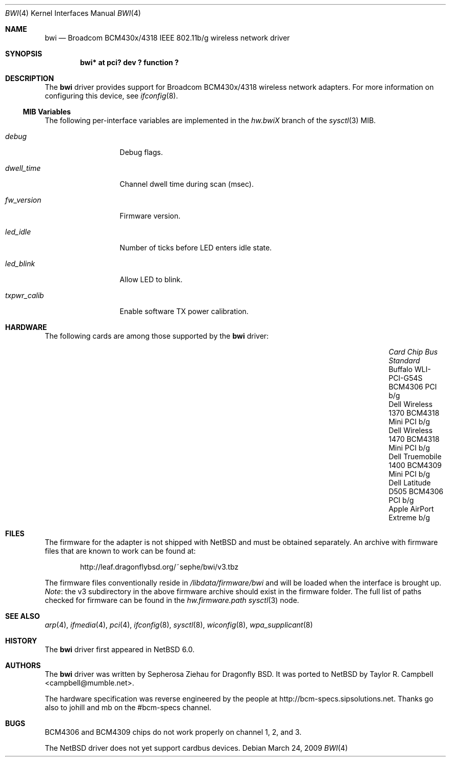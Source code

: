 .\" $NetBSD: bwi.4,v 1.9 2012/03/13 19:25:39 njoly Exp $
.\"
.\" Copyright (c) 2007 The DragonFly Project.  All rights reserved.
.\"
.\" Redistribution and use in source and binary forms, with or without
.\" modification, are permitted provided that the following conditions
.\" are met:
.\"
.\" 1. Redistributions of source code must retain the above copyright
.\"    notice, this list of conditions and the following disclaimer.
.\" 2. Redistributions in binary form must reproduce the above copyright
.\"    notice, this list of conditions and the following disclaimer in
.\"    the documentation and/or other materials provided with the
.\"    distribution.
.\" 3. Neither the name of The DragonFly Project nor the names of its
.\"    contributors may be used to endorse or promote products derived
.\"    from this software without specific, prior written permission.
.\"
.\" THIS SOFTWARE IS PROVIDED BY THE COPYRIGHT HOLDERS AND CONTRIBUTORS
.\" ``AS IS'' AND ANY EXPRESS OR IMPLIED WARRANTIES, INCLUDING, BUT NOT
.\" LIMITED TO, THE IMPLIED WARRANTIES OF MERCHANTABILITY AND FITNESS
.\" FOR A PARTICULAR PURPOSE ARE DISCLAIMED.  IN NO EVENT SHALL THE
.\" COPYRIGHT HOLDERS OR CONTRIBUTORS BE LIABLE FOR ANY DIRECT, INDIRECT,
.\" INCIDENTAL, SPECIAL, EXEMPLARY OR CONSEQUENTIAL DAMAGES (INCLUDING,
.\" BUT NOT LIMITED TO, PROCUREMENT OF SUBSTITUTE GOODS OR SERVICES;
.\" LOSS OF USE, DATA, OR PROFITS; OR BUSINESS INTERRUPTION) HOWEVER CAUSED
.\" AND ON ANY THEORY OF LIABILITY, WHETHER IN CONTRACT, STRICT LIABILITY,
.\" OR TORT (INCLUDING NEGLIGENCE OR OTHERWISE) ARISING IN ANY WAY OUT
.\" OF THE USE OF THIS SOFTWARE, EVEN IF ADVISED OF THE POSSIBILITY OF
.\" SUCH DAMAGE.
.\"
.\" $DragonFly: src/share/man/man4/bwi.4,v 1.10 2008/07/26 16:25:40 swildner Exp $
.\"
.Dd March 24, 2009
.Dt BWI 4
.Os
.Sh NAME
.Nm bwi
.Nd Broadcom BCM430x/4318 IEEE 802.11b/g wireless network driver
.Sh SYNOPSIS
.Cd "bwi* at pci? dev ? function ?"
.Sh DESCRIPTION
The
.Nm
driver provides support for Broadcom BCM430x/4318 wireless network adapters.
For more information on configuring this device, see
.Xr ifconfig 8 .
.Ss MIB Variables
The following per-interface variables are implemented in the
.Va hw.bwi Ns Em X
branch of the
.Xr sysctl 3
MIB.
.Bl -tag -width ".Va txpwr_calib"
.It Va debug
Debug flags.
.It Va dwell_time
Channel dwell time during scan (msec).
.It Va fw_version
Firmware version.
.It Va led_idle
Number of ticks before LED enters idle state.
.It Va led_blink
Allow LED to blink.
.It Va txpwr_calib
Enable software TX power calibration.
.El
.Sh HARDWARE
The following cards are among those supported by the
.Nm
driver:
.Pp
.Bl -column -offset 6n -compact "Apple AirPort Extreme" "BCM4318" "Mini PCI" "b/g"
.It Em "Card	Chip	Bus	Standard"
.It Buffalo WLI-PCI-G54S	BCM4306	PCI	b/g
.It Dell Wireless 1370	BCM4318	Mini PCI	b/g
.It Dell Wireless 1470	BCM4318	Mini PCI	b/g
.It Dell Truemobile 1400	BCM4309	Mini PCI	b/g
.It Dell Latitude D505	BCM4306	PCI	b/g
.It Apple AirPort Extreme			b/g
.El
.Sh FILES
The firmware for the adapter is not shipped with
.Nx
and must be obtained separately.
An archive with firmware files that are known to work can be found at:
.Bd -literal -offset indent
.Lk http://leaf.dragonflybsd.org/~sephe/bwi/v3.tbz
.Ed
.Pp
The firmware files conventionally reside in
.Pa /libdata/firmware/bwi
and will be loaded when the interface is brought up.
.Em Note :
the v3 subdirectory in the above firmware archive should exist
in the firmware folder.
The full list of paths checked for firmware can be found in the
.Va hw.firmware.path
.Xr sysctl 3
node.
.Sh SEE ALSO
.Xr arp 4 ,
.Xr ifmedia 4 ,
.Xr pci 4 ,
.Xr ifconfig 8 ,
.Xr sysctl 8 ,
.Xr wiconfig 8 ,
.Xr wpa_supplicant 8
.Sh HISTORY
The
.Nm
driver first appeared in
.Nx 6.0 .
.Sh AUTHORS
.An -nosplit
The
.Nm
driver was written by
.An Sepherosa Ziehau
for Dragonfly BSD.
It was ported to
.Nx
by
.An Taylor R. Campbell Aq campbell@mumble.net .
.Pp
The hardware specification was reverse engineered by the people at
.Lk http://bcm-specs.sipsolutions.net .
Thanks go also to johill and mb on the #bcm-specs channel.
.Sh BUGS
BCM4306 and BCM4309 chips do not work properly on channel 1, 2, and 3.
.Pp
The
.Nx
driver does not yet support cardbus devices.
